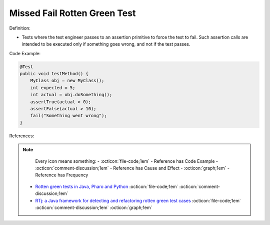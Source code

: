 Missed Fail Rotten Green Test
^^^^^
Definition:

* Tests where the test engineer passes to an assertion primitive to force the test to fail. Such assertion calls are intended to be executed only if something goes wrong, and not if the test passes.


Code Example:

.. code-block:: java

    @Test
    public void testMethod() {
        MyClass obj = new MyClass();
        int expected = 5;
        int actual = obj.doSomething();
        assertTrue(actual > 0);
        assertFalse(actual > 10);
        fail("Something went wrong");
    }

References:

.. note ::
    Every icon means something:
    - :octicon:`file-code;1em` - Reference has Code Example
    - :octicon:`comment-discussion;1em` - Reference has Cause and Effect
    - :octicon:`graph;1em` - Reference has Frequency

 * `Rotten green tests in Java, Pharo and Python <https://idp.springer.com/authorize/casa?redirect_uri=https://link.springer.com/article/10.1007/s10664-021-10016-2&casa_token=8C-rVSu9l74AAAAA:2s5rmzBFiH74xHZlTdpZsQCxwqL4cYIbWRH6Bdq1ehTjnxcpOwi8PPkhDrhKpHqjdrQf1_ZXaVRy5BysSQ>`_ :octicon:`file-code;1em` :octicon:`comment-discussion;1em`
 * `RTj: a Java framework for detecting and refactoring rotten green test cases <https://dl.acm.org/doi/10.1145/3377812.3382151>`_ :octicon:`file-code;1em` :octicon:`comment-discussion;1em` :octicon:`graph;1em`

